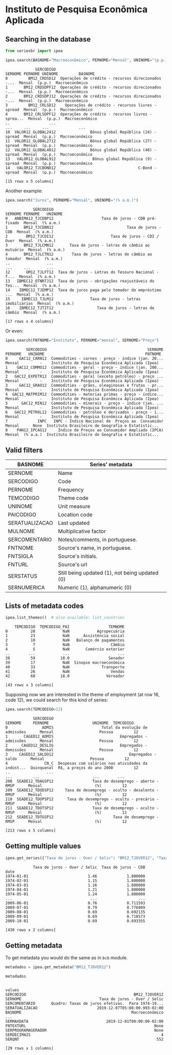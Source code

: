 #+PROPERTY: :header-args:python: :exports both
* Instituto de Pesquisa Econômica Aplicada
** Searching in the database

#+BEGIN_SRC python :session
from seriesbr import ipea

ipea.search(BASNOME="Macroeconômico", PERNOME="Mensal", UNINOME="(p.p.)")
#+END_SRC

#+begin_example
             SERCODIGO                                            SERNOME PERNOME UNINOME         BASNOME
0         BM12_CRDSD12  Operações de crédito - recursos direcionados -...  Mensal  (p.p.)  Macroeconômico
1       BM12_CRDSDPF12  Operações de crédito - recursos direcionados -...  Mensal  (p.p.)  Macroeconômico
2       BM12_CRDSDPJ12  Operações de crédito - recursos direcionados -...  Mensal  (p.p.)  Macroeconômico
3         BM12_CRLSD12    Operações de crédito - recursos livres - spread  Mensal  (p.p.)  Macroeconômico
4       BM12_CRLSDPF12  Operações de crédito - recursos livres - sprea...  Mensal  (p.p.)  Macroeconômico
..                 ...                                                ...     ...     ...             ...
10  VALOR12_GLOBAL2412               Bônus global República (24) - spread  Mensal  (p.p.)  Macroeconômico
11  VALOR12_GLOBAL2712               Bônus global República (27) - spread  Mensal  (p.p.)  Macroeconômico
12  VALOR12_GLOBAL4012               Bônus global República (40) - spread  Mensal  (p.p.)  Macroeconômico
13   VALOR12_GLOBAL912                Bônus global República (9) - spread  Mensal  (p.p.)  Macroeconômico
14   VALOR12_TJCBOND12                                    C-Bond - spread  Mensal  (p.p.)  Macroeconômico

[15 rows x 5 columns]
#+end_example

Another example:

#+BEGIN_SRC python :session
  ipea.search("Juros", PERNOME="Mensal", UNINOME="(% a.m.)")
#+END_SRC

#+begin_example
            SERCODIGO                                            SERNOME PERNOME   UNINOME
0   ANBIMA12_TJCDBP12                     Taxa de juros - CDB pré-fixado  Mensal  (% a.m.)
1       BM12_TJCDBN12                                Taxa de juros - CDB  Mensal  (% a.m.)
2        BM12_TJCDI12                         Taxa de juros - CDI / Over  Mensal  (% a.m.)
3       BM12_TJLCMN12       Taxa de juros - letras de câmbio ao mutuário  Mensal  (% a.m.)
4       BM12_TJLCTN12        Taxa de juros - letras de câmbio ao tomador  Mensal  (% a.m.)
..                ...                                                ...     ...       ...
12       GM12_TJLFT12  Taxa de juros - Letras do Tesouro Nacional - f...  Mensal  (% a.m.)
13   IBMEC12_OTNRTJ12  Taxa de juros - obrigações reajustáveis do Tes...  Mensal  (% a.m.)
14    IBMEC12_TJEMP12  Taxa de juros paga pelo tomador do empréstimo ...  Mensal  (% a.m.)
15     IBMEC12_TJLM12                Taxa de juros - letras imobiliárias  Mensal  (% a.m.)
16    IBMEC12_TJTIT12                   Taxa de juros - letras de câmbio  Mensal  (% a.m.)

[17 rows x 4 columns]
#+end_example

Or even:

#+BEGIN_SRC python :session
  ipea.search(FNTNOME="Instituto", PERNOME="mensal", SERNOME="Preço")
#+END_SRC

#+begin_example
         SERCODIGO                                            SERNOME PERNOME   UNINOME                                            FNTNOME
0     GAC12_CARN12  Commodities - carnes - preço - índice (jan. 20...  Mensal         -    Instituto de Pesquisa Econômica Aplicada (Ipea)
1    GAC12_COMMO12  Commodities - geral - preço - índice (jan. 200...  Mensal         -    Instituto de Pesquisa Econômica Aplicada (Ipea)
2   GAC12_EXPETR12  Commodities - geral (exceto petróleo) - preço ...  Mensal         -    Instituto de Pesquisa Econômica Aplicada (Ipea)
3     GAC12_GRAO12  Commodities - grãos, oleaginosas e frutas - pr...  Mensal         -    Instituto de Pesquisa Econômica Aplicada (Ipea)
4  GAC12_MATPRIM12  Commodities - materias primas - preço - índice...  Mensal         -    Instituto de Pesquisa Econômica Aplicada (Ipea)
5      GAC12_MIN12  Commodities - minerais - preço - índice (jan. ...  Mensal         -    Instituto de Pesquisa Econômica Aplicada (Ipea)
6   GAC12_PETROL12  Commodities - petróleo e derivados - preço - í...  Mensal         -    Instituto de Pesquisa Econômica Aplicada (Ipea)
7             INPC   INPC - Índice Nacional de  Preços ao  Consumidor  Mensal      None  Instituto Brasileiro de Geografia e Estatístic...
8    PAN12_IPCAG12     Índice de Preços ao Consumidor Ampliado (IPCA)  Mensal  (% a.a.)  Instituto Brasileiro de Geografia e Estatístic...
#+end_example

** Valid filters

| BASNOME        | Series' metadata                               |
|----------------+------------------------------------------------|
| SERNOME        | Name                                           |
| SERCODIGO      | Code                                           |
| PERNOME        | Frequency                                      |
| TEMCODIGO      | Theme code                                     |
| UNINOME        | Unit measure                                   |
| PAICODIGO      | Location code                                  |
| SERATUALIZACAO | Last updated                                   |
| MULNOME        | Multiplicative factor                          |
| SERCOMENTARIO  | Notes/comments, in portuguese.                 |
| FNTNOME        | Source's name, in portuguese.                  |
| FNTSIGLA       | Source's initials.                             |
| FNTURL         | Source's url                                   |
| SERSTATUS      | Still being updated (1), not being updated (0) |
| SERNUMERICA    | Numeric (1), alphanumeric (0)                  |

** Lists of metadata codes

#+BEGIN_SRC python :session
  ipea.list_themes()  # also available: list_countries
#+END_SRC

#+begin_example
    TEMCODIGO  TEMCODIGO_PAI                 TEMNOME
0          28            NaN            Agropecuária
1          23            NaN      Assistência social
2          10            NaN   Balanço de pagamentos
3           7            NaN                  Câmbio
4           5            NaN       Comércio exterior
..        ...            ...                     ...
38         59           18.0                 Senador
39         17            NaN  Sinopse macroeconômica
40         33            NaN              Transporte
41         26            NaN                  Vendas
42         60           18.0                Vereador

[43 rows x 3 columns]
#+end_example

Supposing now we are interested in the theme of employment (at row 16, code 12), we could search for this kind of series:

#+BEGIN_SRC python :session
  ipea.search(TEMCODIGO=12)
#+END_SRC

#+begin_example
            SERCODIGO                                            SERNOME     PERNOME                   UNINOME  TEMCODIGO
0               ADMIS                     Total da evolução de admissões      Mensal                    Pessoa         12
1       CAGED12_ADMIS                             Empregados - admissões      Mensal                    Pessoa         12
2      CAGED12_DESLIG                             Empregados - demissões      Mensal                    Pessoa         12
3     CAGED12_SALDO12                                 Empregados - saldo      Mensal                    Pessoa         12
4                CN_C  Despesas com salários nas atividades da indúst...  Quinquenal  R$, a preços do ano 2000         12
..                ...                                                ...         ...                       ...        ...
208  SEADE12_TDAGSP12                 Taxa de desemprego - aberto - RMSP      Mensal                       (%)         12
209  SEADE12_TDODSP12     Taxa de desemprego - oculto - desalento - RMSP      Mensal                       (%)         12
210  SEADE12_TDOPSP12      Taxa de desemprego - oculto - precário - RMSP      Mensal                       (%)         12
211  SEADE12_TDOTSP12                 Taxa de desemprego - oculto - RMSP      Mensal                       (%)         12
212  SEADE12_TDTGSP12                          Taxa de desemprego - RMSP      Mensal                       (%)         12

[213 rows x 5 columns]
#+end_example

** Getting multiple values

#+BEGIN_SRC python :session
  ipea.get_series({"Taxa de juros - Over / Selic": "BM12_TJOVER12", "Taxa de juros - CDB": "BM12_TJCDBN12"}, join="inner")
#+END_SRC

#+begin_example
            Taxa de juros - Over / Selic  Taxa de juros - CDB
date                                                         
1974-01-01                          1.46             1.800000
1974-02-01                          1.15             1.800000
1974-03-01                          1.16             1.800000
1974-04-01                          1.21             1.800000
1974-05-01                          1.24             1.800000
...                                  ...                  ...
2009-06-01                          0.76             0.711593
2009-07-01                          0.79             0.776809
2009-08-01                          0.69             0.692135
2009-09-01                          0.69             0.718573
2009-10-01                          0.69             0.693355

[430 rows x 2 columns]
#+end_example

** Getting metadata

To get metadata you would do the same as in =bcb= module.

#+BEGIN_SRC python :session :results output
  metadados = ipea.get_metadata("BM12_TJOVER12")

  metadados
#+END_SRC

#+begin_example

values
SERCODIGO                                               BM12_TJOVER12
SERNOME                                  Taxa de juros - Over / Selic
SERCOMENTARIO       Quadro: Taxas de juros efetivas.  Para 1974-19...
SERATUALIZACAO                          2019-12-07T05:08:00.993-02:00
BASNOME                                                Macroeconômico
...
SERMAXDATA                                  2019-12-01T00:00:00-02:00
FNTEXTURL                                                        None
SERPROGRAMAGERADOR                                               None
SERDECIMAIS                                                         4
SERQNT                                                            552

[29 rows x 1 columns]
#+end_example
